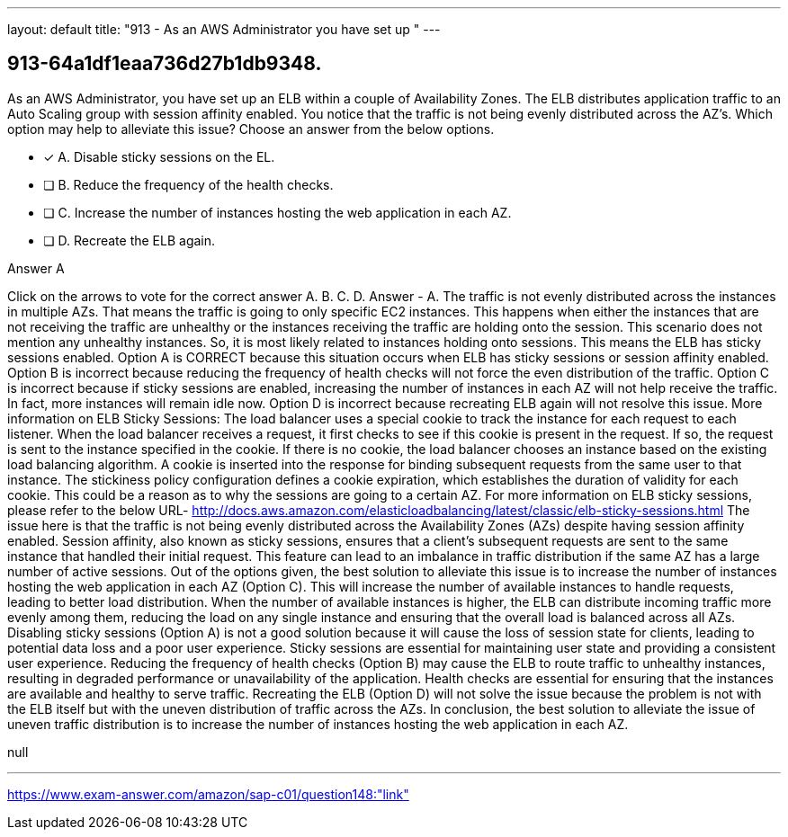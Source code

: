 ---
layout: default 
title: "913 - As an AWS Administrator you have set up "
---


[.question]
== 913-64a1df1eaa736d27b1db9348.


****

[.query]
--
As an AWS Administrator, you have set up an ELB within a couple of Availability Zones.
The ELB distributes application traffic to an Auto Scaling group with session affinity enabled.
You notice that the traffic is not being evenly distributed across the AZ's.
Which option may help to alleviate this issue? Choose an answer from the below options.


--

[.list]
--
* [*] A. Disable sticky sessions on the EL.
* [ ] B. Reduce the frequency of the health checks.
* [ ] C. Increase the number of instances hosting the web application in each AZ.
* [ ] D. Recreate the ELB again.

--
****

[.answer]
Answer  A

[.explanation]
--
Click on the arrows to vote for the correct answer
A.
B.
C.
D.
Answer - A.
The traffic is not evenly distributed across the instances in multiple AZs.
That means the traffic is going to only specific EC2 instances.
This happens when either the instances that are not receiving the traffic are unhealthy or the instances receiving the traffic are holding onto the session.
This scenario does not mention any unhealthy instances.
So, it is most likely related to instances holding onto sessions.
This means the ELB has sticky sessions enabled.
Option A is CORRECT because this situation occurs when ELB has sticky sessions or session affinity enabled.
Option B is incorrect because reducing the frequency of health checks will not force the even distribution of the traffic.
Option C is incorrect because if sticky sessions are enabled, increasing the number of instances in each AZ will not help receive the traffic.
In fact, more instances will remain idle now.
Option D is incorrect because recreating ELB again will not resolve this issue.
More information on ELB Sticky Sessions:
The load balancer uses a special cookie to track the instance for each request to each listener.
When the load balancer receives a request, it first checks to see if this cookie is present in the request.
If so, the request is sent to the instance specified in the cookie.
If there is no cookie, the load balancer chooses an instance based on the existing load balancing algorithm.
A cookie is inserted into the response for binding subsequent requests from the same user to that instance.
The stickiness policy configuration defines a cookie expiration, which establishes the duration of validity for each cookie.
This could be a reason as to why the sessions are going to a certain AZ.
For more information on ELB sticky sessions, please refer to the below URL-
http://docs.aws.amazon.com/elasticloadbalancing/latest/classic/elb-sticky-sessions.html
The issue here is that the traffic is not being evenly distributed across the Availability Zones (AZs) despite having session affinity enabled. Session affinity, also known as sticky sessions, ensures that a client's subsequent requests are sent to the same instance that handled their initial request. This feature can lead to an imbalance in traffic distribution if the same AZ has a large number of active sessions.
Out of the options given, the best solution to alleviate this issue is to increase the number of instances hosting the web application in each AZ (Option C). This will increase the number of available instances to handle requests, leading to better load distribution. When the number of available instances is higher, the ELB can distribute incoming traffic more evenly among them, reducing the load on any single instance and ensuring that the overall load is balanced across all AZs.
Disabling sticky sessions (Option A) is not a good solution because it will cause the loss of session state for clients, leading to potential data loss and a poor user experience. Sticky sessions are essential for maintaining user state and providing a consistent user experience.
Reducing the frequency of health checks (Option B) may cause the ELB to route traffic to unhealthy instances, resulting in degraded performance or unavailability of the application. Health checks are essential for ensuring that the instances are available and healthy to serve traffic.
Recreating the ELB (Option D) will not solve the issue because the problem is not with the ELB itself but with the uneven distribution of traffic across the AZs.
In conclusion, the best solution to alleviate the issue of uneven traffic distribution is to increase the number of instances hosting the web application in each AZ.
--

[.ka]
null

'''



https://www.exam-answer.com/amazon/sap-c01/question148:"link"


